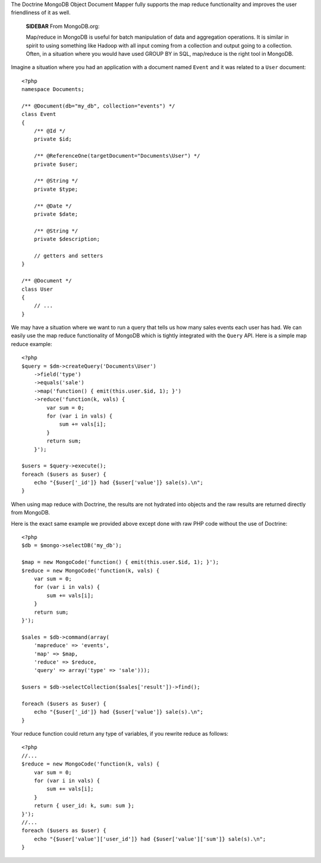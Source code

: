 The Doctrine MongoDB Object Document Mapper fully supports the map
reduce functionality and improves the user friendliness of it as
well.

    **SIDEBAR** From MongoDB.org:

    Map/reduce in MongoDB is useful for batch manipulation of data and
    aggregation operations. It is similar in spirit to using something
    like Hadoop with all input coming from a collection and output
    going to a collection. Often, in a situation where you would have
    used GROUP BY in SQL, map/reduce is the right tool in MongoDB.


Imagine a situation where you had an application with a document
named ``Event`` and it was related to a ``User`` document:

::

    <?php
    namespace Documents;
    
    /** @Document(db="my_db", collection="events") */
    class Event
    {
        /** @Id */
        private $id;
    
        /** @ReferenceOne(targetDocument="Documents\User") */
        private $user;
    
        /** @String */
        private $type;
    
        /** @Date */
        private $date;
    
        /** @String */
        private $description;
    
        // getters and setters
    }
    
    /** @Document */
    class User
    {
        // ...
    }

We may have a situation where we want to run a query that tells us
how many sales events each user has had. We can easily use the map
reduce functionality of MongoDB which is tightly integrated with
the ``Query`` API. Here is a simple map reduce example:

::

    <?php
    $query = $dm->createQuery('Documents\User')
        ->field('type')
        ->equals('sale')
        ->map('function() { emit(this.user.$id, 1); }')
        ->reduce('function(k, vals) {
            var sum = 0;
            for (var i in vals) {
                sum += vals[i]; 
            }
            return sum;
        }');
    
    $users = $query->execute();
    foreach ($users as $user) {
        echo "{$user['_id']} had {$user['value']} sale(s).\n";
    }

When using map reduce with Doctrine, the results are not hydrated
into objects and the raw results are returned directly from
MongoDB.

Here is the exact same example we provided above except done with
raw PHP code without the use of Doctrine:

::

    <?php
    $db = $mongo->selectDB('my_db');
    
    $map = new MongoCode('function() { emit(this.user.$id, 1); }');
    $reduce = new MongoCode('function(k, vals) {
        var sum = 0;
        for (var i in vals) {
            sum += vals[i]; 
        }
        return sum;
    }');
    
    $sales = $db->command(array(
        'mapreduce' => 'events', 
        'map' => $map,
        'reduce' => $reduce,
        'query' => array('type' => 'sale')));
    
    $users = $db->selectCollection($sales['result'])->find();
    
    foreach ($users as $user) {
        echo "{$user['_id']} had {$user['value']} sale(s).\n";
    }

Your reduce function could return any type of variables, if you
rewrite reduce as follows:

::

    <?php
    //...
    $reduce = new MongoCode('function(k, vals) {
        var sum = 0;
        for (var i in vals) {
            sum += vals[i]; 
        }
        return { user_id: k, sum: sum };
    }');
    //...
    foreach ($users as $user) {
        echo "{$user['value']['user_id']} had {$user['value']['sum']} sale(s).\n";
    }


